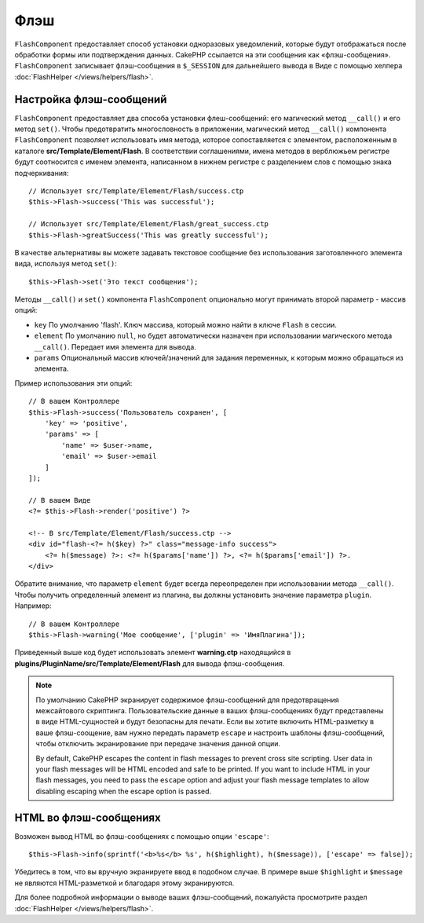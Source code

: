 Флэш
####

.. php:namespace:: Cake\Controller\Component

.. php:class:: FlashComponent(ComponentCollection $collection, array $config = [])

``FlashComponent`` предоставляет способ установки одноразовых уведомлений,
которые будут отображаться после обработки формы или подтверждения данных.
CakePHP ссылается на эти сообщения как «флэш-сообщения». ``FlashComponent``
записывает флэш-сообщения в ``$_SESSION`` для дальнейшего вывода в Виде
с помощью хелпера :doc:`FlashHelper </views/helpers/flash>`.

Настройка флэш-сообщений
========================

``FlashComponent`` предоставляет два способа установки флеш-сообщений: его
магический метод ``__call()`` и его метод ``set()``. Чтобы предотвратить
многословность в приложении, магический метод ``__call()`` компонента
``FlashComponent`` позволяет использовать имя метода, которое сопоставляется
с элементом, расположенным в каталоге **src/Template/Element/Flash**.
В соответствии соглашениями, имена методов в верблюжьем регистре будут
соотносится с именем элемента, написанном в нижнем регистре с разделением слов
с помощью знака подчеркивания::

    // Использует src/Template/Element/Flash/success.ctp
    $this->Flash->success('This was successful');

    // Использует src/Template/Element/Flash/great_success.ctp
    $this->Flash->greatSuccess('This was greatly successful');

В качестве альтернативы вы можете задавать текстовое сообщение без использования
заготовленного элемента вида, используя метод ``set()``::

    $this->Flash->set('Это текст сообщения');

.. versionadded:: 3.1

    Флэш-сообщения теперь складываются в стопку. Последовательные вызовы
    ``set()`` или ``__call()`` с тем же ключом будут добавлять сообщения
    в ``$_SESSION``. Если вы хотите сохранить прежнее поведение (одно
    сообщение даже после последовательных вызовов), установите параметр
    ``clear`` в ``true`` при настройке Компонента.

Методы ``__call()`` и ``set()`` компонента ``FlashComponent`` опционально
могут принимать второй параметр - массив опций:

* ``key`` По умолчанию 'flash'. Ключ массива, который можно найти в ключе
  ``Flash`` в сессии.
* ``element`` По умолчанию ``null``, но будет автоматически назначен при
  использовании магического метода ``__call()``. Передает имя элемента для
  вывода.
* ``params`` Опциональный массив ключей/значений для задания переменных,
  к которым можно обращаться из элемента.

.. versionadded:: 3.1

    Добавлен новый ключ ``clear``. Этот ключ ожидает булево значение и
    позволяет вам удалить все сообщения в текущей стопке, начав тем
    самым новую.

Пример использования эти опций::

    // В вашем Контроллере
    $this->Flash->success('Пользователь сохранен', [
        'key' => 'positive',
        'params' => [
            'name' => $user->name,
            'email' => $user->email
        ]
    ]);

    // В вашем Виде
    <?= $this->Flash->render('positive') ?>

    <!-- В src/Template/Element/Flash/success.ctp -->
    <div id="flash-<?= h($key) ?>" class="message-info success">
        <?= h($message) ?>: <?= h($params['name']) ?>, <?= h($params['email']) ?>.
    </div>

Обратите внимание, что параметр ``element`` будет всегда переопределен при
использовании метода ``__call()``. Чтобы получить определенный элемент из плагина,
вы должны установить значение параметра ``plugin``. Например::

    // В вашем Контроллере
    $this->Flash->warning('Мое сообщение', ['plugin' => 'ИмяПлагина']);

Приведенный выше код будет использовать элемент **warning.ctp** находящийся в
**plugins/PluginName/src/Template/Element/Flash** для вывода флэш-сообщения.

.. note::

    По умолчанию CakePHP экранирует содержимое флэш-сообщений для предотвращения
    межсайтового скриптинга. Пользовательские данные в ваших флэш-сообщениях
    будут представлены в виде HTML-сущностей и будут  безопасны для печати.
    Если вы хотите включить HTML-разметку в ваше флэш-соощение, вам нужно
    передать параметр ``escape`` и настроить шаблоны флэш-сообщений, чтобы
    отключить экранирование при передаче значения данной опции.
    
    By default, CakePHP escapes the content in flash messages to prevent cross
    site scripting. User data in your flash messages will be HTML encoded and
    safe to be printed. If you want to include HTML in your flash messages, you
    need to pass the ``escape`` option and adjust your flash message templates
    to allow disabling escaping when the escape option is passed.

HTML во флэш-сообщениях
=======================

.. versionadded:: 3.3.3

Возможен вывод HTML во флэш-сообщениях с помощью опции ``'escape'``::

    $this->Flash->info(sprintf('<b>%s</b> %s', h($highlight), h($message)), ['escape' => false]);

Убедитесь в том, что вы вручную экранируете ввод в подобном случае. В примере
выше ``$highlight`` и ``$message`` не являются HTML-разметкой и благодаря
этому экранируются.

Для более подробной информации о выводе ваших флэш-сообщений, пожалуйста
просмотрите раздел :doc:`FlashHelper </views/helpers/flash>`.
